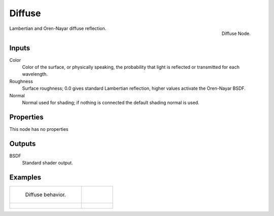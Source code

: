 
*******
Diffuse
*******

.. figure:: /images/cycles_nodes_shader_diffuse.png
   :align: right
   :width: 150px

   Diffuse Node.


Lambertian and Oren-Nayar diffuse reflection.


Inputs
======

Color
   Color of the surface, or physically speaking,
   the probability that light is reflected or transmitted for each wavelength.
Roughness
   Surface roughness; 0.0 gives standard Lambertian reflection, higher values activate the Oren-Nayar BSDF.
Normal
   Normal used for shading; if nothing is connected the default shading normal is used.


Properties
==========

This node has no properties


Outputs
=======

BSDF
   Standard shader output.


Examples
========

.. list-table::

   * - .. figure:: /images/cycles_nodes_shader_diffuse_behavior.png

          Diffuse behavior.

     -

   * - .. figure:: /images/cycles_nodes_shader_diffuse.jpg

     - .. figure:: /images/cycles_nodes_shader_oren-nayar.jpg
